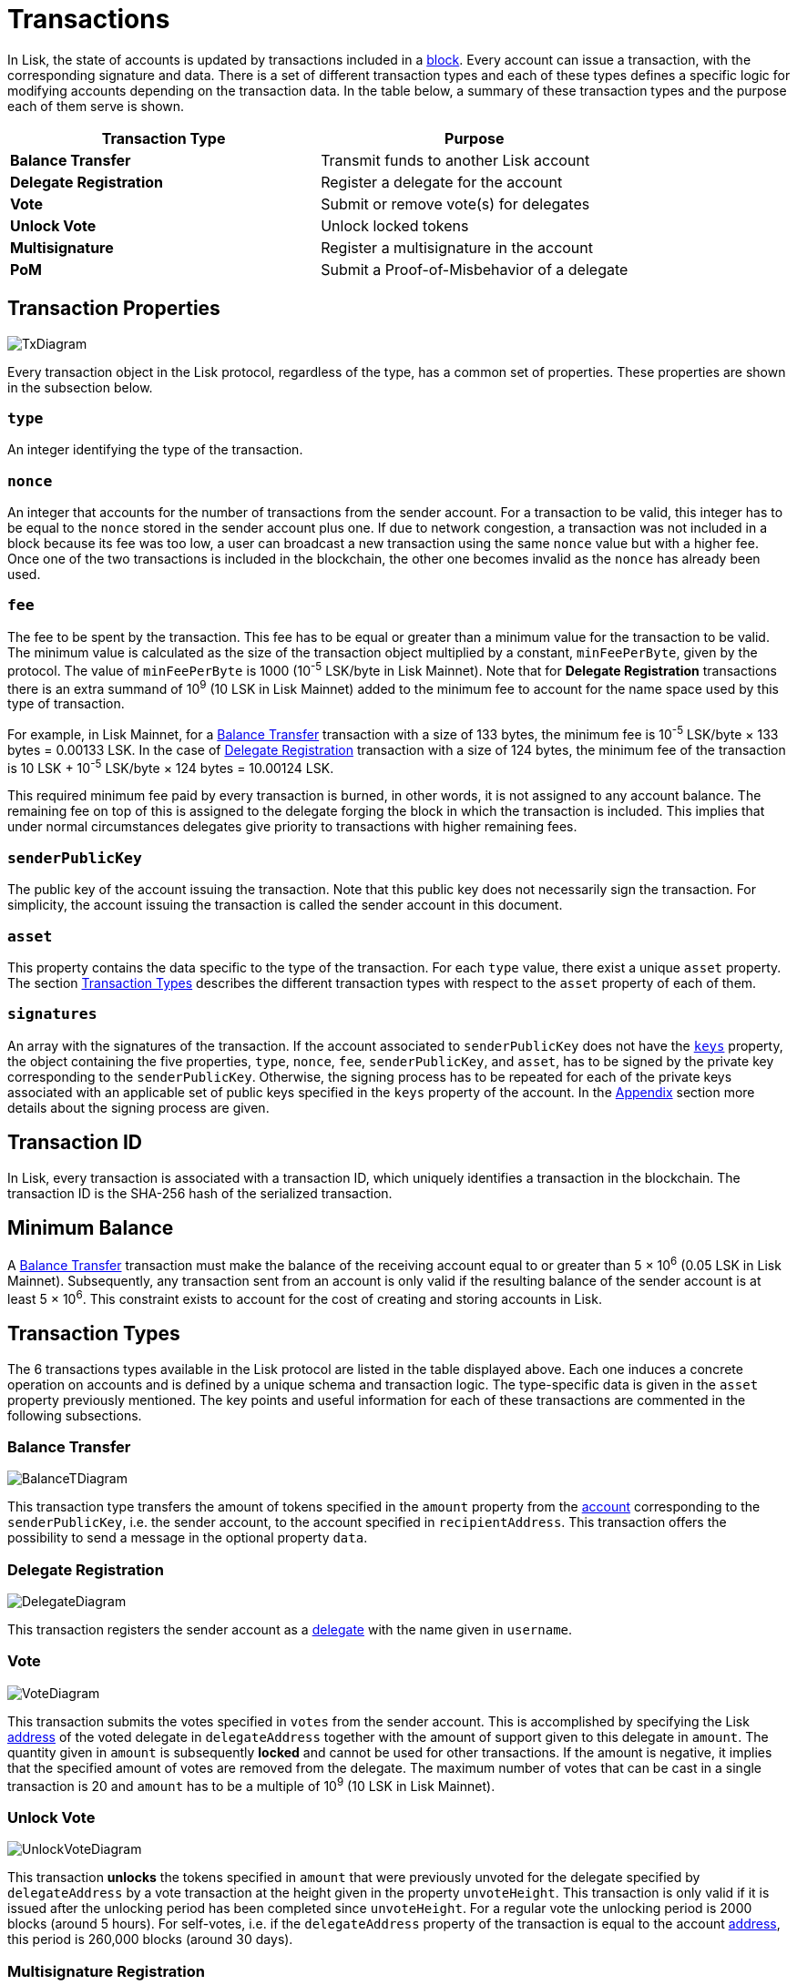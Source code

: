 = Transactions

In Lisk, the state of accounts is updated by transactions included in a link:3-blocks.adoc[block]. Every account can issue a transaction, with the corresponding signature and data. There is a set of different transaction types and each of these types defines a specific logic for modifying accounts depending on the transaction data. In the table below, a summary of these transaction types and the purpose each of them serve is shown.

|===
|*Transaction Type*|*Purpose*

|*Balance Transfer*|Transmit funds to another Lisk account
|*Delegate Registration*|Register a delegate for the account
|*Vote*|Submit or remove vote(s) for delegates
|*Unlock Vote*|Unlock locked tokens
|*Multisignature*|Register a multisignature in the account
|*PoM*|Submit a Proof-of-Misbehavior of a delegate
|===

== Transaction Properties

image::../assets/images/unif_diagrams/BaseTransaction.png[TxDiagram]

Every transaction object in the Lisk protocol, regardless of the type, has a common set of properties. These properties are shown in the subsection below.


=== `type`

An integer identifying the type of the transaction.

=== `nonce`

An integer that accounts for the number of transactions from the sender account.
For a transaction to be valid, this integer has to be equal to the `nonce` stored in the sender account plus one.
If due to network congestion, a transaction was not included in a block because its fee was too low, a user can broadcast a new transaction using the same `nonce` value but with a higher fee.
Once one of the two transactions is included in the blockchain, the other one becomes invalid as the `nonce` has already been used.

=== `fee`

The fee to be spent by the transaction. This fee has to be equal or greater than a minimum value for the transaction to be valid. The minimum value is calculated as the size of the transaction object multiplied by a constant, `minFeePerByte`, given by the protocol. The value of `minFeePerByte` is 1000 (10^-5^ LSK/byte in Lisk Mainnet). Note that for *Delegate Registration* transactions there is an extra summand of 10^9^ (10 LSK in Lisk Mainnet) added to the minimum fee to account for the name space used by this type of transaction.

For example, in Lisk Mainnet, for a <<Balance Transfer>> transaction with a size of 133 bytes, the minimum fee is 10^-5^ LSK/byte × 133 bytes = 0.00133 LSK. In the case of <<Delegate Registration>> transaction with a size of 124 bytes, the minimum fee of the transaction is 10 LSK + 10^-5^ LSK/byte × 124 bytes = 10.00124 LSK.

This required minimum fee paid by every transaction is burned, in other words, it is not assigned to any account balance. The remaining fee on top of this is assigned to the delegate forging the block in which the transaction is included. This implies that under normal circumstances delegates give priority to transactions with higher remaining fees.

=== `senderPublicKey`

The public key of the account issuing the transaction. Note that this public key does not necessarily sign the transaction. For simplicity, the account issuing the transaction is called the sender account in this document.

=== `asset`

This property contains the data specific to the type of the transaction. For each `type` value, there exist a unique `asset` property. The section <<Transaction Types>> describes the different transaction types with respect to the `asset` property of each of them.

=== `signatures`

An array with the signatures of the transaction. If the account associated to `senderPublicKey` does not have the link:1-accounts.adoc#keys[`keys`] property, the object containing the five properties, `type`, `nonce`, `fee`, `senderPublicKey`, and `asset`, has to be signed by the private key corresponding to the `senderPublicKey`. Otherwise, the signing process has to be repeated for each of the private keys associated with an applicable set of public keys specified in  the `keys` property of the account. In the link:7-appendix.adoc#signature-scheme[Appendix] section more details about the signing process are given.

== Transaction ID

In Lisk, every transaction is associated with a transaction ID, which uniquely identifies a transaction in the blockchain. The transaction ID is the SHA-256 hash of the serialized transaction.

== Minimum Balance

A <<Balance Transfer>> transaction must make the balance of the receiving account equal to or greater than 5 × 10^6^ (0.05 LSK in Lisk Mainnet). Subsequently, any transaction sent from an account is only valid if the resulting balance of the sender account is at least 5 × 10^6^. This constraint exists to account for the cost of creating and storing accounts in Lisk.

== Transaction Types

The 6 transactions types available in the Lisk protocol are listed in the table displayed above. Each one induces a concrete operation on accounts and is defined by a unique schema and transaction logic. The type-specific data is given in the `asset` property previously mentioned. The key points and useful information for each of these transactions are commented in the following subsections.

=== Balance Transfer

image::../assets/images/unif_diagrams/BalanceTransferAsset.png[BalanceTDiagram]

This transaction type transfers the amount of tokens specified in the `amount` property from the link:1-accounts.adoc[account] corresponding to the `senderPublicKey`, i.e. the sender account, to the account specified in `recipientAddress`. This transaction offers the possibility to send a message in the optional property `data`.

=== Delegate Registration

image::../assets/images/unif_diagrams/DelegateRegAsset.png[DelegateDiagram]

This transaction registers the sender account as a link:4-consensus-algorithm.adoc#delegates-voting-and-delegate-weight[delegate] with the name given in `username`.

=== Vote

image::../assets/images/unif_diagrams/VoteAsset.png[VoteDiagram]

This transaction submits the votes specified in `votes` from the sender account. This is accomplished by specifying the Lisk link:1-accounts.adoc#address[address] of the voted delegate in `delegateAddress` together with the amount of support given to this delegate in `amount`. The quantity given in `amount` is subsequently [#index-locked-2]#*locked*# and cannot be used for other transactions. If the amount is negative, it implies that the specified amount of votes are removed from the delegate. The maximum number of votes that can be cast in a single transaction is 20 and `amount` has to be a multiple of 10^9^ (10 LSK in Lisk Mainnet).

=== Unlock Vote

image::../assets/images/unif_diagrams/UnlockVoteAsset.png[UnlockVoteDiagram]

This transaction [#index-unlocked-2]#*unlocks*# the tokens specified in `amount` that were previously unvoted for the delegate specified by `delegateAddress` by a vote transaction at the height given in the property `unvoteHeight`. This transaction is only valid if it is issued after the unlocking period has been completed since `unvoteHeight`. For a regular vote the unlocking period is 2000 blocks (around 5 hours). For self-votes, i.e. if the `delegateAddress` property of the transaction is equal to the account link:1-accounts.adoc#address[address], this period is 260,000 blocks (around 30 days).

=== Multisignature Registration

image::../assets/images/unif_diagrams/MultisigRegAsset.png[MultisigDiagram]

This transaction registers the sender account as a multisignature account. The set of [#index-mandatory-2]#*mandatory*# keys needs to be specified in `mandatoryKeys` whereas the set of [#index-optional-2]#*optional*# keys have to be specified in `optionalKeys`. The total number of keys required for every future outgoing transaction from the account is given in `numberOfSignatures`. Once this transaction is included in a block, every transaction from this account has to be signed by an applicable set of private keys.

=== PoM

image::../assets/images/unif_diagrams/PoMAsset.png[PoMDiagram]

This transaction submits a proof of misbehaviour of a certain delegate. It contains the information necessary to prove that the delegate who signed the link:3-blocks.adoc#block-header[block headers] given in `header1` and `header2` has violated the link:4-consensus-algorithm.adoc#lisk-bft[Lisk-BFT protocol]. The link:4-consensus-algorithm.adoc#punishment-of-lisk-bft-protocol-violations[Punishment of Lisk-BFT Protocol Violations] section provides the details regarding implications of this transaction type.


